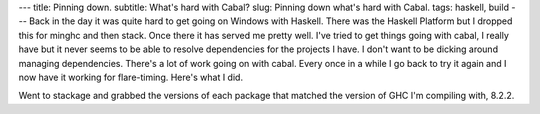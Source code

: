 ---
title: Pinning down.
subtitle: What's hard with Cabal?
slug: Pinning down what's hard with Cabal.
tags: haskell, build
---
Back in the day it was quite hard to get going on Windows with Haskell. There
was the Haskell Platform but I dropped this for minghc and then stack. Once
there it has served me pretty well. I've tried to get things going with cabal,
I really have but it never seems to be able to resolve dependencies for the projects
I have. I don't want to be dicking around managing dependencies. There's a lot
of work going on with cabal. Every once in a while I go back to try it again
and I now have it working for flare-timing. Here's what I did.

Went to stackage and grabbed the versions of each package that matched the
version of GHC I'm compiling with, 8.2.2.
